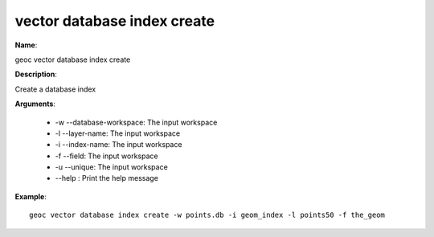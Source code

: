 vector database index create
============================

**Name**:

geoc vector database index create

**Description**:

Create a database index

**Arguments**:

   * -w --database-workspace: The input workspace

   * -l --layer-name: The input workspace

   * -i --index-name: The input workspace

   * -f --field: The input workspace

   * -u --unique: The input workspace

   * --help : Print the help message



**Example**::

    geoc vector database index create -w points.db -i geom_index -l points50 -f the_geom